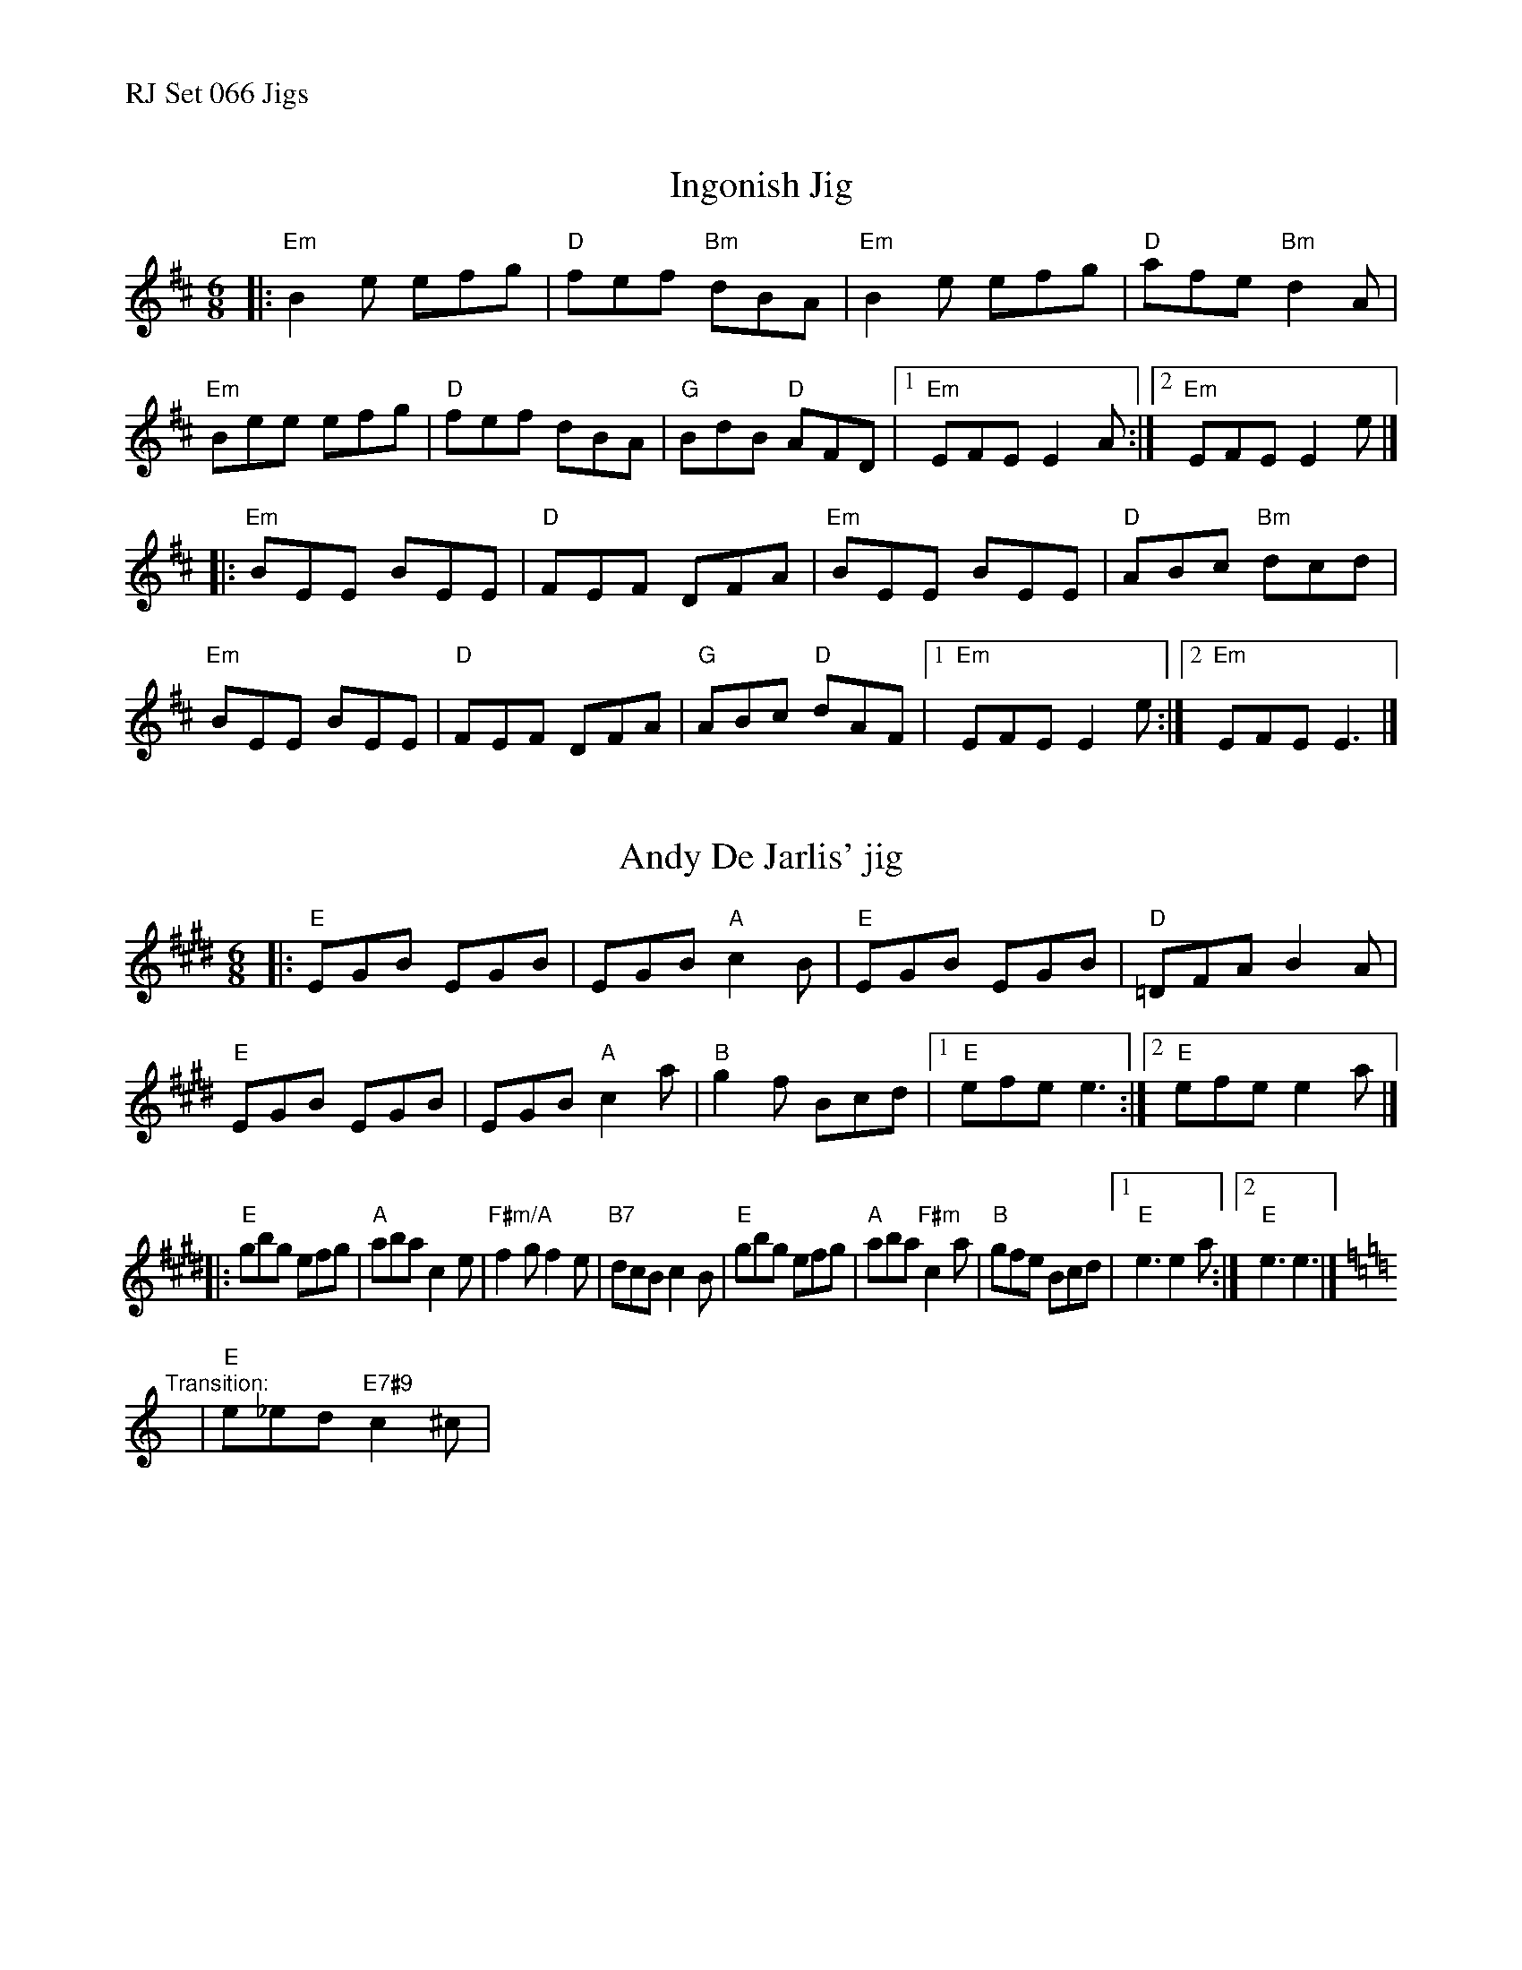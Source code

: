 %%text RJ Set 066 Jigs


X: 1
T: Ingonish Jig
I: RJ J-71 Em jig
R: jig
Z: Transcribed to abc by Mary Lou Knack
M: 6/8
K: Edor
|:\
"Em"B2e efg | "D"fef "Bm"dBA | "Em"B2e efg | "D"afe "Bm"d2A |\
"Em"Bee efg | "D"fef dBA | "G"BdB "D"AFD |1 "Em"EFE E2A :|2 "Em"EFE E2e |]
|:\
"Em"BEE BEE | "D"FEF DFA | "Em"BEE BEE | "D"ABc "Bm"dcd |\
"Em"BEE BEE | "D"FEF DFA | "G"ABc "D"dAF |1 "Em"EFE E2e :|2 "Em"EFE E3 |]


X: 2
T: Andy De Jarlis' jig
I: RJ J-70 E jig
R: jig
Z: Transcribed to abc by Mary Lou Knack
M: 6/8
L: 1/8
K: E
|:\
"E"EGB EGB | EGB "A"c2B | "E"EGB EGB | "D"=DFA B2A |\
"E"EGB EGB | EGB "A"c2a | "B"g2f Bcd |[1 "E"efe e3 :|[2 "E"efe e2a |]
|:\
"E"gbg efg | "A"aba c2e | "F#m/A"f2g f2e | "B7"dcB c2B |\
"E"gbg efg | "A"aba "F#m"c2a | "B"gfe Bcd |[1 "E"e3 e2a :|[2 "E"e3 e3 |]
[K:Am] "Transition:"y | "E"e_ed "E7#9"c2^c |


X: 3
T: Blue Jig, the
C: Joel Mabus
I: RJ J-61 Am jig
Z: Transcribed to abc by Mary Lou Knack
R: jig
M: 6/8
K: Am
"^A"|:\
"A7"A3 cBA | cBA a3 |\
[1,3 age _edc | "D7"d^de d=dc :|\
[2,4 age "D7"cAG | "E7"_EDC "A"A,3 :|
"^B"|:\
"D7"^FAB cBA | ^FAB cBA |\
[1,3 "A7"^ce^f gfe | ^ce^f gfe :|\
[2,4 "A7"age "D7"cAG | "E7"_EDC "A"A,3 :|
|: "^B Harmony:"y\
Acd _edc | Acd _edc |\
[1,3 ega _bag | ega _bag :|\
[2,4 age cAG | _EDC A,3 :|

